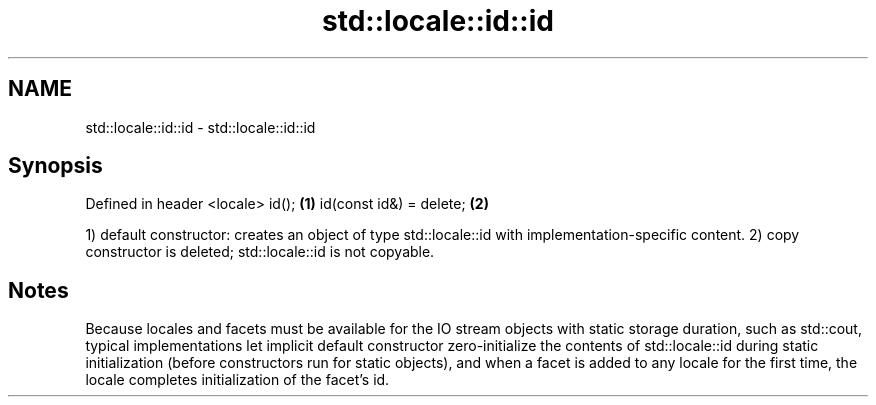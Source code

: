 .TH std::locale::id::id 3 "2020.03.24" "http://cppreference.com" "C++ Standard Libary"
.SH NAME
std::locale::id::id \- std::locale::id::id

.SH Synopsis

Defined in header <locale>
id();                      \fB(1)\fP
id(const id&) = delete;    \fB(2)\fP

1) default constructor: creates an object of type std::locale::id with implementation-specific content.
2) copy constructor is deleted; std::locale::id is not copyable.

.SH Notes

Because locales and facets must be available for the IO stream objects with static storage duration, such as std::cout, typical implementations let implicit default constructor zero-initialize the contents of std::locale::id during static initialization (before constructors run for static objects), and when a facet is added to any locale for the first time, the locale completes initialization of the facet's id.



